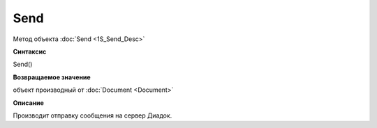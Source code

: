 ﻿Send 
===============

Метод объекта :doc:`Send <1S_Send_Desc>`

**Синтаксис**


Send()

**Возвращаемое значение**


объект производный от :doc:`Document <Document>`

**Описание**


Производит отправку сообщения на сервер Диадок.

